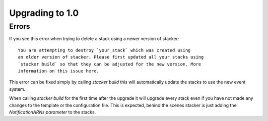 =================
Upgrading to 1.0
=================

Errors
-------

If you see this error when trying to delete a stack using a newer version of stacker::

	You are attempting to destroy `your_stack` which was created using 
	an older version of stacker. Please first updated all your stacks using
	`stacker build` so that they can be adjusted for the new version. More 
	information on this issue here.

This error can be fixed simply by calling `stacker build` this will automatically update 
the stacks to use the new event system. 

When calling `stacker build` for the first time after the upgrade it will upgrade every 
stack even if you have not made any changes to the template or the configuration file. This 
is expected, behind the scenes stacker is just adding the `NotificationARNs parameter` to the 
stacks.